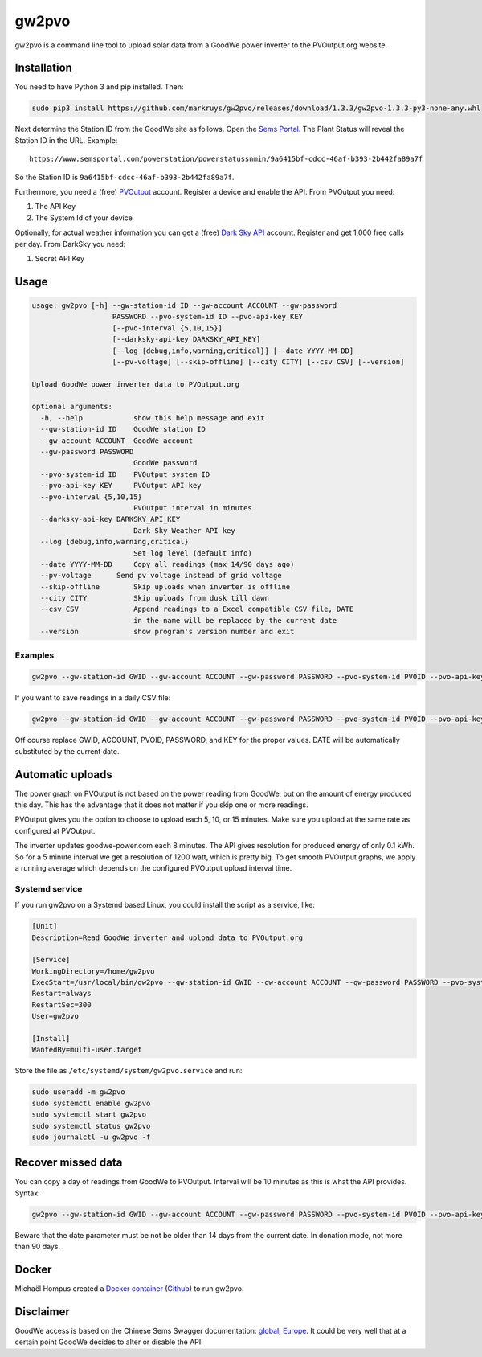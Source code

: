 gw2pvo
======

gw2pvo is a command line tool to upload solar data from a GoodWe power
inverter to the PVOutput.org website.

Installation
------------

You need to have Python 3 and pip installed. Then:

.. code:: shell

   sudo pip3 install https://github.com/markruys/gw2pvo/releases/download/1.3.3/gw2pvo-1.3.3-py3-none-any.whl

Next determine the Station ID from the GoodWe site as follows. Open the
`Sems Portal <https://www.semsportal.com>`__. The Plant Status will
reveal the Station ID in the URL. Example:

::

   https://www.semsportal.com/powerstation/powerstatussnmin/9a6415bf-cdcc-46af-b393-2b442fa89a7f

So the Station ID is ``9a6415bf-cdcc-46af-b393-2b442fa89a7f``.

Furthermore, you need a (free) `PVOutput <PVOutput.org>`__ account.
Register a device and enable the API. From PVOutput you need:

1. The API Key
2. The System Id of your device

Optionally, for actual weather information you can get a (free) `Dark
Sky API <https://darksky.net/dev>`__ account. Register and get 1,000
free calls per day. From DarkSky you need:

1. Secret API Key

Usage
-----

.. code:: shell

   usage: gw2pvo [-h] --gw-station-id ID --gw-account ACCOUNT --gw-password
                      PASSWORD --pvo-system-id ID --pvo-api-key KEY
                      [--pvo-interval {5,10,15}]
                      [--darksky-api-key DARKSKY_API_KEY]
                      [--log {debug,info,warning,critical}] [--date YYYY-MM-DD]
                      [--pv-voltage] [--skip-offline] [--city CITY] [--csv CSV] [--version]

   Upload GoodWe power inverter data to PVOutput.org

   optional arguments:
     -h, --help            show this help message and exit
     --gw-station-id ID    GoodWe station ID
     --gw-account ACCOUNT  GoodWe account
     --gw-password PASSWORD
                           GoodWe password
     --pvo-system-id ID    PVOutput system ID
     --pvo-api-key KEY     PVOutput API key
     --pvo-interval {5,10,15}
                           PVOutput interval in minutes
     --darksky-api-key DARKSKY_API_KEY
                           Dark Sky Weather API key
     --log {debug,info,warning,critical}
                           Set log level (default info)
     --date YYYY-MM-DD     Copy all readings (max 14/90 days ago)
     --pv-voltage      Send pv voltage instead of grid voltage
     --skip-offline        Skip uploads when inverter is offline
     --city CITY           Skip uploads from dusk till dawn
     --csv CSV             Append readings to a Excel compatible CSV file, DATE
                           in the name will be replaced by the current date
     --version             show program's version number and exit

Examples
~~~~~~~~

.. code:: shell

   gw2pvo --gw-station-id GWID --gw-account ACCOUNT --gw-password PASSWORD --pvo-system-id PVOID --pvo-api-key KEY --log debug

If you want to save readings in a daily CSV file:

.. code:: shell

   gw2pvo --gw-station-id GWID --gw-account ACCOUNT --gw-password PASSWORD --pvo-system-id PVOID --pvo-api-key KEY --csv "Solar DATE.csv"

Off course replace GWID, ACCOUNT, PVOID, PASSWORD, and KEY for the
proper values. DATE will be automatically substituted by the current
date.

Automatic uploads
-----------------

The power graph on PVOutput is not based on the power reading from
GoodWe, but on the amount of energy produced this day. This has the
advantage that it does not matter if you skip one or more readings.

PVOutput gives you the option to choose to upload each 5, 10, or 15
minutes. Make sure you upload at the same rate as configured at
PVOutput.

The inverter updates goodwe-power.com each 8 minutes. The API gives
resolution for produced energy of only 0.1 kWh. So for a 5 minute
interval we get a resolution of 1200 watt, which is pretty big. To get
smooth PVOutput graphs, we apply a running average which depends on the
configured PVOutput upload interval time.

Systemd service
~~~~~~~~~~~~~~~

If you run gw2pvo on a Systemd based Linux, you could install the script
as a service, like:

.. code:: ini

   [Unit]
   Description=Read GoodWe inverter and upload data to PVOutput.org

   [Service]
   WorkingDirectory=/home/gw2pvo
   ExecStart=/usr/local/bin/gw2pvo --gw-station-id GWID --gw-account ACCOUNT --gw-password PASSWORD --pvo-system-id PVOID --pvo-api-key KEY --pvo-interval 5
   Restart=always
   RestartSec=300
   User=gw2pvo

   [Install]
   WantedBy=multi-user.target

Store the file as ``/etc/systemd/system/gw2pvo.service`` and run:

.. code:: shell

   sudo useradd -m gw2pvo
   sudo systemctl enable gw2pvo
   sudo systemctl start gw2pvo
   sudo systemctl status gw2pvo
   sudo journalctl -u gw2pvo -f

Recover missed data
-------------------

You can copy a day of readings from GoodWe to PVOutput. Interval will be
10 minutes as this is what the API provides. Syntax:

.. code:: shell

   gw2pvo --gw-station-id GWID --gw-account ACCOUNT --gw-password PASSWORD --pvo-system-id PVOID --pvo-api-key KEY --date YYYY-MM-DD

Beware that the date parameter must be not be older than 14 days from
the current date. In donation mode, not more than 90 days.

Docker
------

Michaël Hompus created a `Docker
container <https://hub.docker.com/r/energy164/gw2pvo/>`__
(`Github <https://github.com/eNeRGy164/gw2pvo-docker>`__) to run gw2pvo.

Disclaimer
----------

GoodWe access is based on the Chinese Sems Swagger documentation:
`global <http://globalapi.sems.com.cn:82/swagger/ui/index>`__,
`Europe <http://eu.semsportal.com:82/swagger/ui/index#>`__. It could be
very well that at a certain point GoodWe decides to alter or disable the
API.
